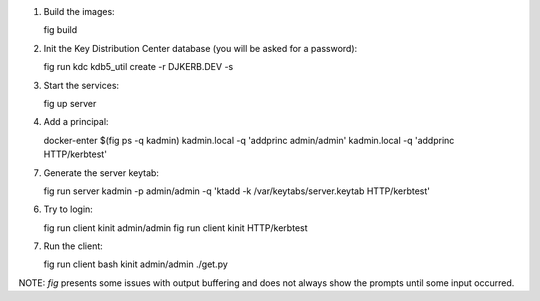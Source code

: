
1. Build the images::

   fig build

2. Init the Key Distribution Center database (you will be asked for a password)::

   fig run kdc kdb5_util create -r DJKERB.DEV -s

3. Start the services::

   fig up server

4. Add a principal::

   docker-enter $(fig ps -q kadmin)
   kadmin.local -q 'addprinc admin/admin'
   kadmin.local -q 'addprinc HTTP/kerbtest'

7. Generate the server keytab::

   fig run server kadmin -p admin/admin -q 'ktadd -k /var/keytabs/server.keytab HTTP/kerbtest'

6. Try to login::

   fig run client kinit admin/admin
   fig run client kinit HTTP/kerbtest

7. Run the client::

   fig run client bash
   kinit admin/admin
   ./get.py


NOTE: `fig` presents some issues with output buffering and does not always show
the prompts until some input occurred.
